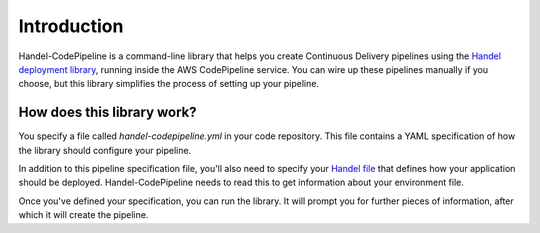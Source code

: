 Introduction
============
Handel-CodePipeline is a command-line library that helps you create Continuous Delivery pipelines using the `Handel deployment library <https://handel.readthedocs.io>`_, running inside the AWS CodePipeline service. You can wire up these pipelines manually if you choose, but this library simplifies the process of setting up your pipeline.

How does this library work?
---------------------------
You specify a file called *handel-codepipeline.yml* in your code repository. This file contains a YAML specification of how the library should configure your pipeline.

In addition to this pipeline specification file, you'll also need to specify your `Handel file <https://handel.readthedocs.io>`_ that defines how your application should be deployed. Handel-CodePipeline needs to read this to get information about your environment file.

Once you've defined your specification, you can run the library. It will prompt you for further pieces of information, after which it will create the pipeline.